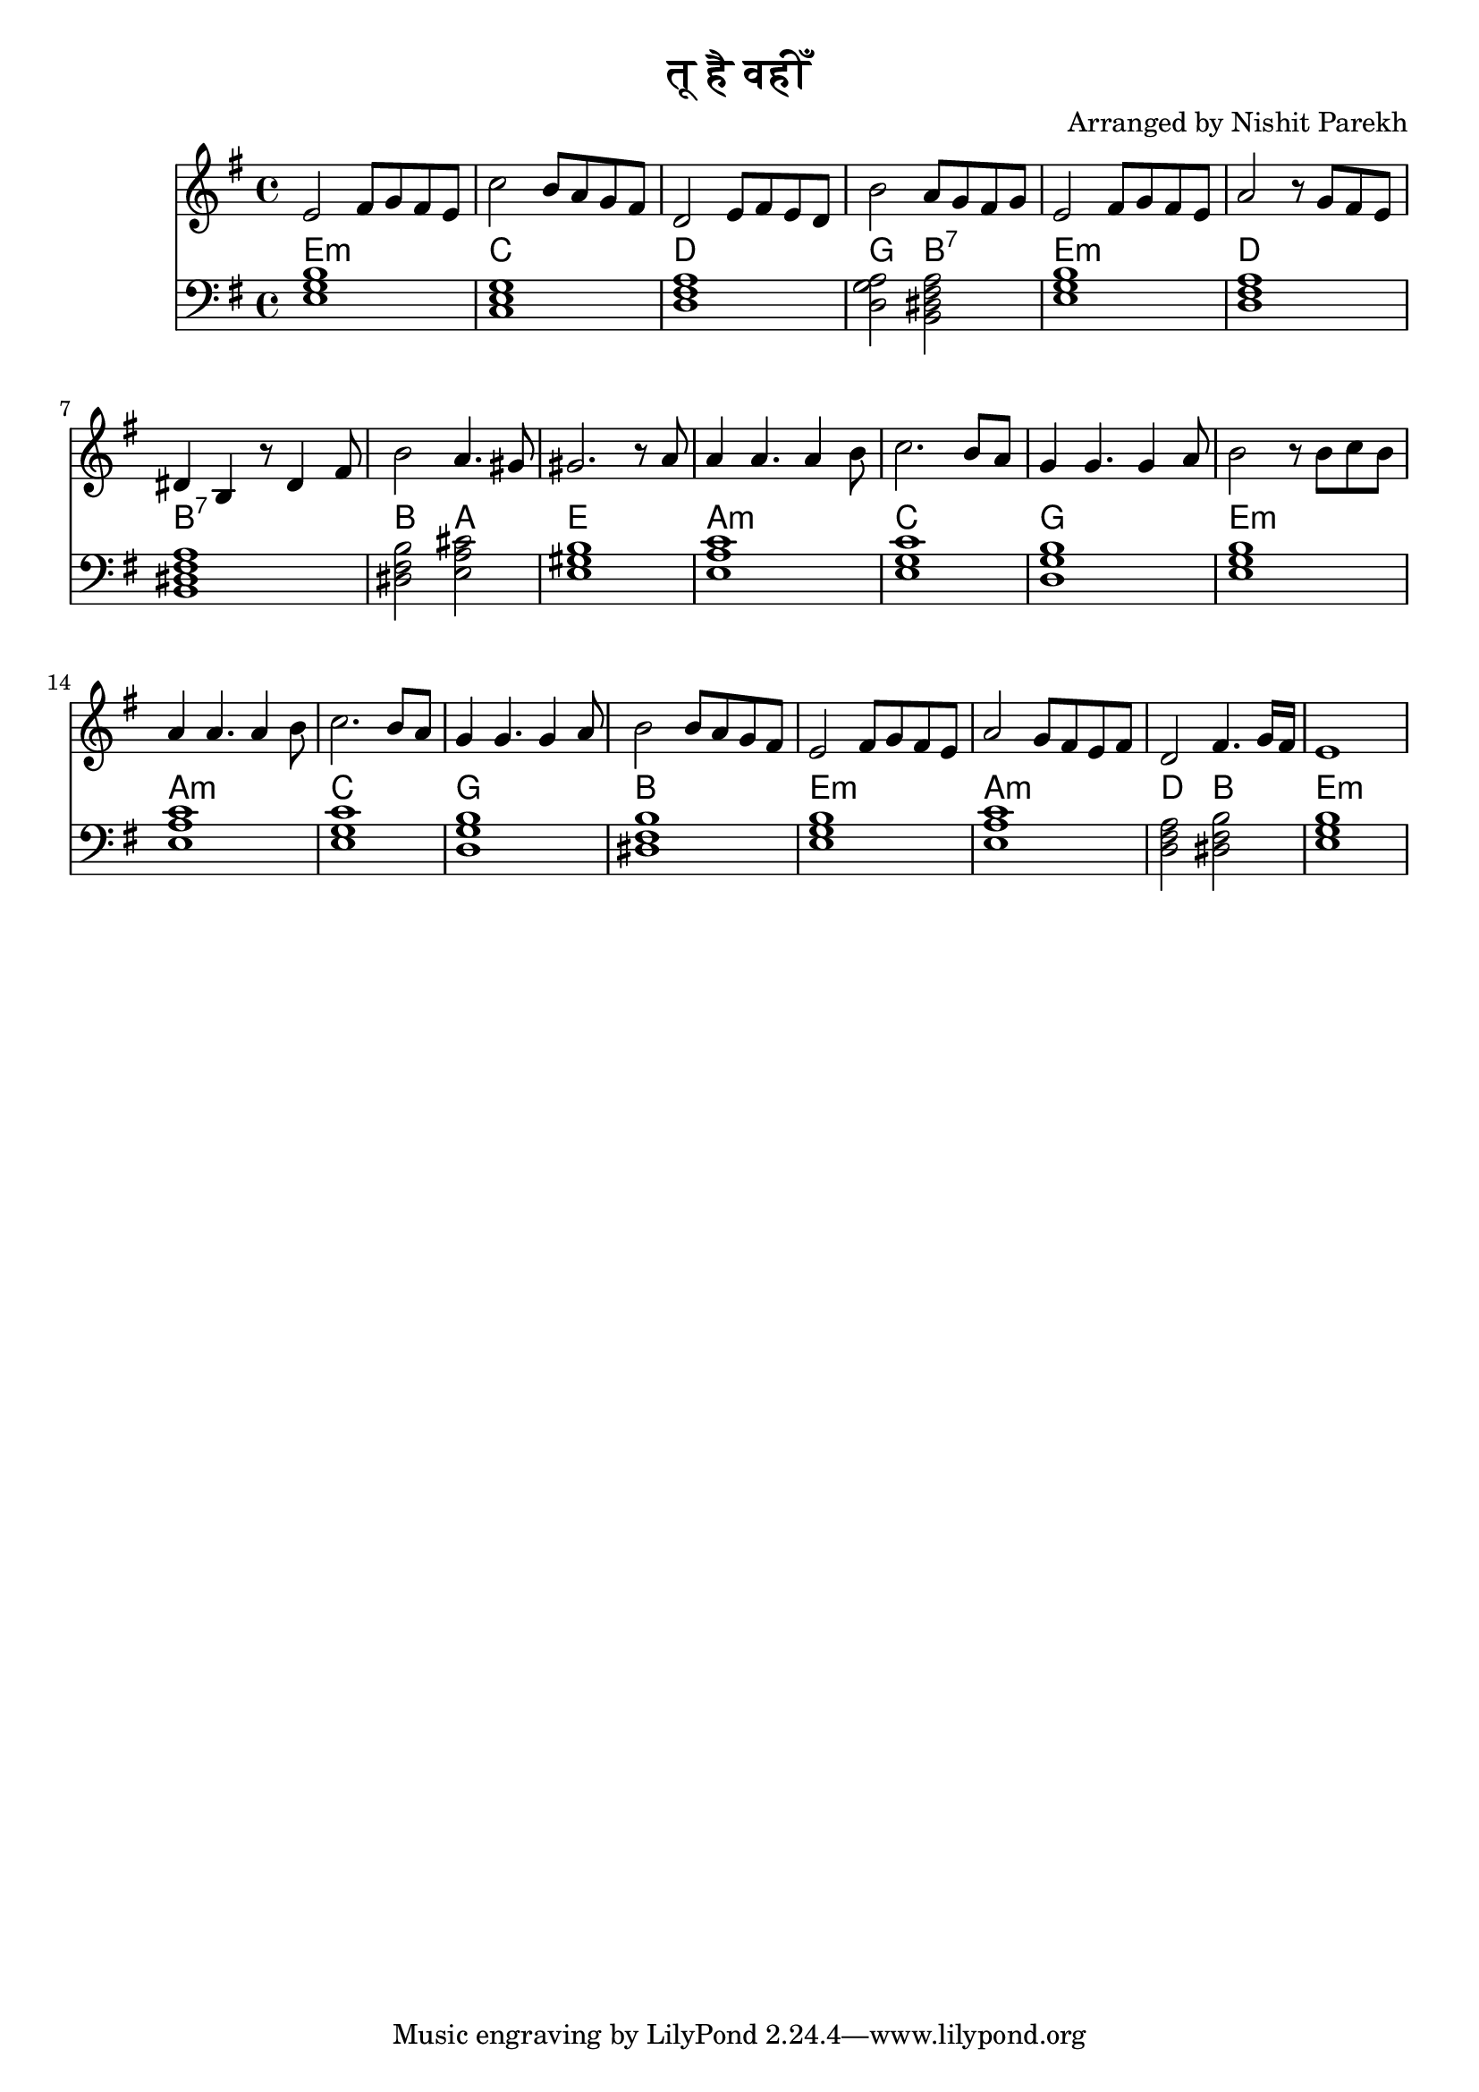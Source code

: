 \version "2.19.82"

\header {
  title = "तू है वहीँ"
  arranger = "Arranged by Nishit Parekh"
}

% --------------------------------------
% Chords and simple melody
% --------------------------------------

melodyMusic = \relative c' {
  e2 fis8 g fis e |
  c'2 b8 a g fis |
  d2 e8 fis e d |
  b'2 a8 g fis g |
  e2 fis8 g fis e |
  a2 r8 g fis e |
  dis4 b r8 dis4 fis8 |
  b2 a4. gis8 |
  gis2. r8 a8 |
  a4 a4. a4 b8 |
  c2. b8 a8 |
  g4 g4. g4 a8 |
  b2 r8 b8 c8 b8 |
  a4 a4. a4 b8 |
  c2. b8 a8 |
  g4 g4. g4 a8 |
  b2 b8 a g fis |
  e2 fis8 g fis e |
  a2 g8 fis e8 fis |
  d2 fis4. g16 fis |
  e1 |
}

chordMusic = \relative c {
  <e g b>1 |
  <c e g> |
  <d fis a> |
  <d g a>2 <b dis fis a>2 |
  <e g b>1 |
  <d fis a> |
  <b dis fis a> |
  <dis fis b>2 <e a cis>2 |
  <e gis b>1 |
  <e a c> |
  <e g c> |
  <d g b> |
  <e g b> |
  <e a c> |
  <e g c> |
  <d g b> |
  <dis fis b> |
  <e g b> |
  <e a c> |
  <d fis a>2 <dis fis b>2 |
  <e g b>1 |


}

chordNameMusic = {
  \chordmode{
    e1:m
    c
    d
    g2 b2:7
    e1:m
    d
    b:7
    b2 a2
    e1
    a:m
    c
    g
    e:m
    a:m
    c
    g
    b
    e:m
    a:m
    d2 b2
    e:m


  }
}


<<
  \new Staff {
    \clef treble
    \time 4/4
    \key e \minor

    \melodyMusic
  }

  \new ChordNames {
    \chordNameMusic
  }

  \new Staff {
    \clef bass
    \time 4/4
    \key e \minor

    \chordMusic
  }

>>